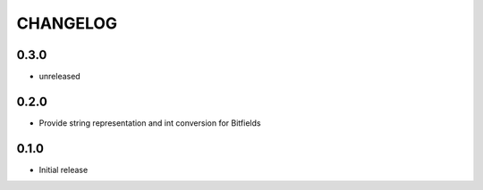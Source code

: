CHANGELOG
---------

0.3.0
:::::
- unreleased

0.2.0
:::::
- Provide string representation and int conversion for Bitfields

0.1.0
:::::
- Initial release
